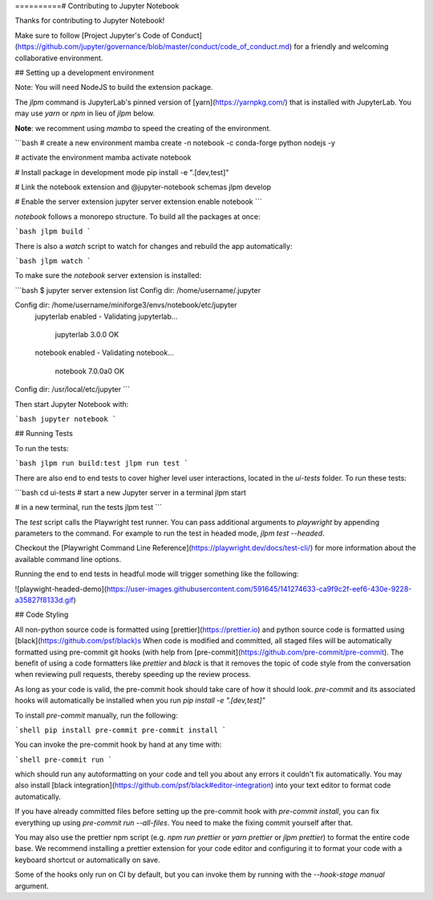 ==========# Contributing to Jupyter Notebook

Thanks for contributing to Jupyter Notebook!

Make sure to follow [Project Jupyter's Code of Conduct](https://github.com/jupyter/governance/blob/master/conduct/code_of_conduct.md)
for a friendly and welcoming collaborative environment.

## Setting up a development environment

Note: You will need NodeJS to build the extension package.

The `jlpm` command is JupyterLab's pinned version of [yarn](https://yarnpkg.com/) that is installed with JupyterLab. You may use
`yarn` or `npm` in lieu of `jlpm` below.

**Note**: we recomment using `mamba` to speed the creating of the environment.

```bash
# create a new environment
mamba create -n notebook -c conda-forge python nodejs -y

# activate the environment
mamba activate notebook

# Install package in development mode
pip install -e ".[dev,test]"

# Link the notebook extension and @jupyter-notebook schemas
jlpm develop

# Enable the server extension
jupyter server extension enable notebook
```

`notebook` follows a monorepo structure. To build all the packages at once:

```bash
jlpm build
```

There is also a `watch` script to watch for changes and rebuild the app automatically:

```bash
jlpm watch
```

To make sure the `notebook` server extension is installed:

```bash
$ jupyter server extension list
Config dir: /home/username/.jupyter

Config dir: /home/username/miniforge3/envs/notebook/etc/jupyter
    jupyterlab enabled
    - Validating jupyterlab...
      jupyterlab 3.0.0 OK
    notebook enabled
    - Validating notebook...
      notebook 7.0.0a0 OK

Config dir: /usr/local/etc/jupyter
```

Then start Jupyter Notebook with:

```bash
jupyter notebook
```

## Running Tests

To run the tests:

```bash
jlpm run build:test
jlpm run test
```

There are also end to end tests to cover higher level user interactions, located in the `ui-tests` folder. To run these tests:

```bash
cd ui-tests
# start a new Jupyter server in a terminal
jlpm start

# in a new terminal, run the tests
jlpm test
```

The `test` script calls the Playwright test runner. You can pass additional arguments to `playwright` by appending parameters to the command. For example to run the test in headed mode, `jlpm test --headed`.

Checkout the [Playwright Command Line Reference](https://playwright.dev/docs/test-cli/) for more information about the available command line options.

Running the end to end tests in headful mode will trigger something like the following:

![playwight-headed-demo](https://user-images.githubusercontent.com/591645/141274633-ca9f9c2f-eef6-430e-9228-a35827f8133d.gif)

## Code Styling

All non-python source code is formatted using [prettier](https://prettier.io) and python source code is formatted using [black](https://github.com/psf/black)s
When code is modified and committed, all staged files will be
automatically formatted using pre-commit git hooks (with help from
[pre-commit](https://github.com/pre-commit/pre-commit). The benefit of
using a code formatters like `prettier` and `black` is that it removes the topic of
code style from the conversation when reviewing pull requests, thereby
speeding up the review process.

As long as your code is valid,
the pre-commit hook should take care of how it should look.
`pre-commit` and its associated hooks will automatically be installed when
you run `pip install -e ".[dev,test]"`

To install `pre-commit` manually, run the following:

```shell
pip install pre-commit
pre-commit install
```

You can invoke the pre-commit hook by hand at any time with:

```shell
pre-commit run
```

which should run any autoformatting on your code
and tell you about any errors it couldn't fix automatically.
You may also install [black integration](https://github.com/psf/black#editor-integration)
into your text editor to format code automatically.

If you have already committed files before setting up the pre-commit
hook with `pre-commit install`, you can fix everything up using
`pre-commit run --all-files`. You need to make the fixing commit
yourself after that.

You may also use the prettier npm script (e.g. `npm run prettier` or
`yarn prettier` or `jlpm prettier`) to format the entire code base.
We recommend installing a prettier extension for your code editor and
configuring it to format your code with a keyboard shortcut or
automatically on save.

Some of the hooks only run on CI by default, but you can invoke them by
running with the `--hook-stage manual` argument.
